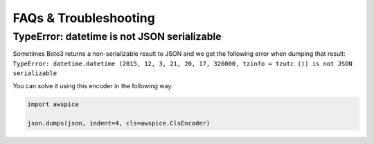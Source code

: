 

======================
FAQs & Troubleshooting
======================


TypeError: datetime is not JSON serializable
--------------------------------------------
Sometimes Boto3 returns a non-serializable result to JSON and we get the following error when dumping that result:
``TypeError: datetime.datetime (2015, 12, 3, 21, 20, 17, 326000, tzinfo = tzutc ()) is not JSON serializable``

You can solve it using this encoder in the following way:

.. code-block:: python

  import awspice

  json.dumps(json, indent=4, cls=awspice.ClsEncoder)
